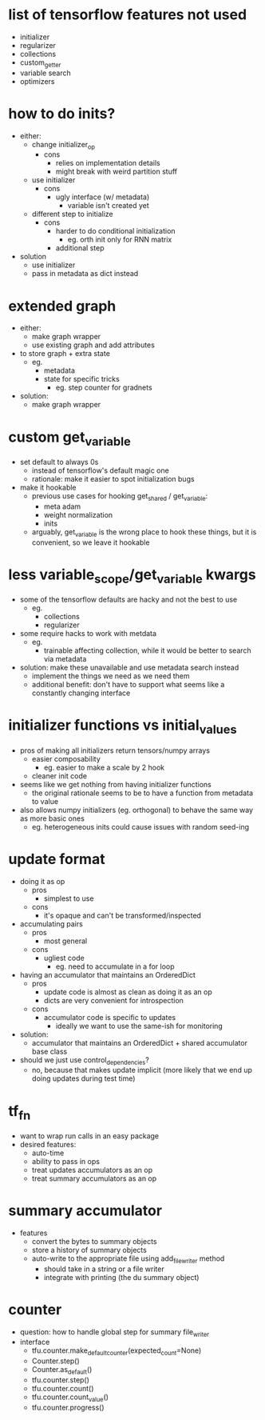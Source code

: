 * list of tensorflow features not used
- initializer
- regularizer
- collections
- custom_getter
- variable search
- optimizers
* how to do inits?
- either:
  - change initializer_op
    - cons
      - relies on implementation details
      - might break with weird partition stuff
  - use initializer
    - cons
      - ugly interface (w/ metadata)
        - variable isn't created yet
  - different step to initialize
    - cons
      - harder to do conditional initialization
        - eg. orth init only for RNN matrix
      - additional step
- solution
  - use initializer
  - pass in metadata as dict instead
* extended graph
- either:
  - make graph wrapper
  - use existing graph and add attributes
- to store graph + extra state
  - eg.
    - metadata
    - state for specific tricks
      - eg. step counter for gradnets
- solution:
  - make graph wrapper
* custom get_variable
- set default to always 0s
  - instead of tensorflow's default magic one
  - rationale: make it easier to spot initialization bugs
- make it hookable
  - previous use cases for hooking get_shared / get_variable:
    - meta adam
    - weight normalization
    - inits
  - arguably, get_variable is the wrong place to hook these things, but it is convenient, so we leave it hookable
* less variable_scope/get_variable kwargs
- some of the tensorflow defaults are hacky and not the best to use
  - eg.
    - collections
    - regularizer
- some require hacks to work with metdata
  - eg.
    - trainable affecting collection, while it would be better to search via metadata
- solution: make these unavailable and use metadata search instead
  - implement the things we need as we need them
  - additional benefit: don't have to support what seems like a constantly changing interface
* initializer functions vs initial_values
- pros of making all initializers return tensors/numpy arrays
  - easier composability
    - eg. easier to make a scale by 2 hook
  - cleaner init code
- seems like we get nothing from having initializer functions
  - the original rationale seems to be to have a function from metadata to value
- also allows numpy initializers (eg. orthogonal) to behave the same way as more basic ones
  - eg. heterogeneous inits could cause issues with random seed-ing
* update format
- doing it as op
  - pros
    - simplest to use
  - cons
    - it's opaque and can't be transformed/inspected
- accumulating pairs
  - pros
    - most general
  - cons
    - ugliest code
      - eg. need to accumulate in a for loop
- having an accumulator that maintains an OrderedDict
  - pros
    - update code is almost as clean as doing it as an op
    - dicts are very convenient for introspection
  - cons
    - accumulator code is specific to updates
      - ideally we want to use the same-ish for monitoring
- solution:
  - accumulator that maintains an OrderedDict + shared accumulator base class
- should we just use control_dependencies?
  - no, because that makes update implicit (more likely that we end up doing updates during test time)
* tf_fn
- want to wrap run calls in an easy package
- desired features:
  - auto-time
  - ability to pass in ops
  - treat updates accumulators as an op
  - treat summary accumulators as an op
* summary accumulator
- features
  - convert the bytes to summary objects
  - store a history of summary objects
  - auto-write to the appropriate file using add_file_writer method
    - should take in a string or a file writer
    - integrate with printing (the du summary object)
* counter
- question: how to handle global step for summary file_writer
- interface
  - tfu.counter.make_default_counter(expected_count=None)
  - Counter.step()
  - Counter.as_default()
  - tfu.counter.step()
  - tfu.counter.count()
  - tfu.counter.count_value()
  - tfu.counter.progress()
